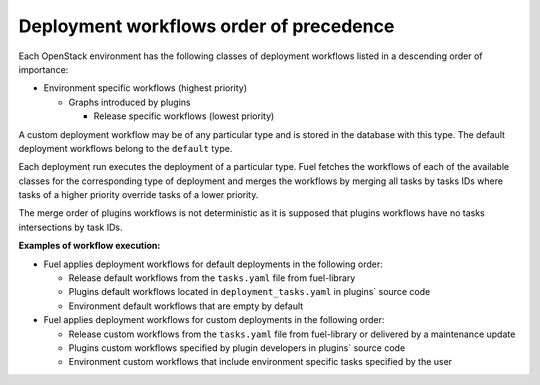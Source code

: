 .. _workflows_precedence:

========================================
Deployment workflows order of precedence
========================================

Each OpenStack environment has the following classes of deployment workflows
listed in a descending order of importance:

* Environment specific workflows (highest priority)

  * Graphs introduced by plugins

    * Release specific workflows (lowest priority)

A custom deployment workflow may be of any particular type and is stored
in the database with this type. The default deployment workflows belong to
the ``default`` type.

Each deployment run executes the deployment of a particular type.
Fuel fetches the workflows of each of the available classes for
the corresponding type of deployment and merges the workflows by merging
all tasks by tasks IDs where tasks of a higher priority override tasks of
a lower priority.

The merge order of plugins workflows is not deterministic as it is supposed that
plugins workflows have no tasks intersections by task IDs.

**Examples of workflow execution:**

* Fuel applies deployment workflows for default deployments in the following
  order:

  * Release default workflows from the ``tasks.yaml`` file from fuel-library
  * Plugins default workflows located in ``deployment_tasks.yaml`` in
    plugins` source code
  * Environment default workflows that are empty by default

* Fuel applies deployment workflows for custom deployments in the following
  order:

  * Release custom workflows from the ``tasks.yaml`` file from fuel-library
    or delivered by a maintenance update
  * Plugins custom workflows specified by plugin developers in plugins` source
    code
  * Environment custom workflows that include environment specific tasks
    specified by the user